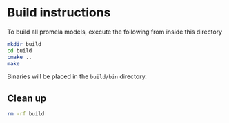 * Build instructions

To build all promela models, execute the following from inside this directory

#+BEGIN_SRC bash
  mkdir build
  cd build
  cmake ..
  make
#+END_SRC

Binaries will be placed in the =build/bin= directory.

** Clean up

#+BEGIN_SRC bash
  rm -rf build
#+END_SRC
